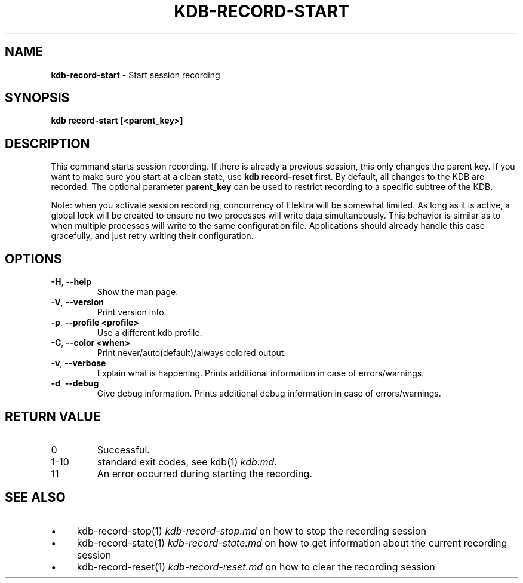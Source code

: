 .\" generated with Ronn-NG/v0.10.1
.\" http://github.com/apjanke/ronn-ng/tree/0.10.1.pre3
.TH "KDB\-RECORD\-START" "1" "May 2023" ""
.SH "NAME"
\fBkdb\-record\-start\fR \- Start session recording
.SH "SYNOPSIS"
\fBkdb record\-start [<parent_key>]\fR
.br
.SH "DESCRIPTION"
This command starts session recording\. If there is already a previous session, this only changes the parent key\. If you want to make sure you start at a clean state, use \fBkdb record\-reset\fR first\. By default, all changes to the KDB are recorded\. The optional parameter \fBparent_key\fR can be used to restrict recording to a specific subtree of the KDB\.
.P
Note: when you activate session recording, concurrency of Elektra will be somewhat limited\. As long as it is active, a global lock will be created to ensure no two processes will write data simultaneously\. This behavior is similar as to when multiple processes will write to the same configuration file\. Applications should already handle this case gracefully, and just retry writing their configuration\.
.SH "OPTIONS"
.TP
\fB\-H\fR, \fB\-\-help\fR
Show the man page\.
.TP
\fB\-V\fR, \fB\-\-version\fR
Print version info\.
.TP
\fB\-p\fR, \fB\-\-profile <profile>\fR
Use a different kdb profile\.
.TP
\fB\-C\fR, \fB\-\-color <when>\fR
Print never/auto(default)/always colored output\.
.TP
\fB\-v\fR, \fB\-\-verbose\fR
Explain what is happening\. Prints additional information in case of errors/warnings\.
.TP
\fB\-d\fR, \fB\-\-debug\fR
Give debug information\. Prints additional debug information in case of errors/warnings\.
.SH "RETURN VALUE"
.TP
0
Successful\.
.TP
1\-10
standard exit codes, see kdb(1) \fIkdb\.md\fR\.
.TP
11
An error occurred during starting the recording\.
.SH "SEE ALSO"
.IP "\(bu" 4
kdb\-record\-stop(1) \fIkdb\-record\-stop\.md\fR on how to stop the recording session
.IP "\(bu" 4
kdb\-record\-state(1) \fIkdb\-record\-state\.md\fR on how to get information about the current recording session
.IP "\(bu" 4
kdb\-record\-reset(1) \fIkdb\-record\-reset\.md\fR on how to clear the recording session
.IP "" 0

